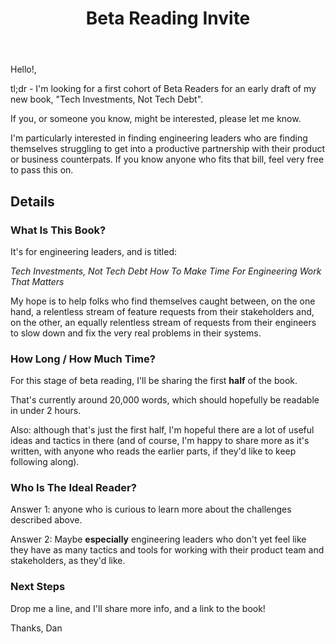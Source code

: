 :PROPERTIES:
:ID:       82076E65-A0D3-4B11-87F0-94FE905D5E33
:END:
#+title: Beta Reading Invite
Hello!,

tl;dr - I'm looking for a first cohort of Beta Readers for an early draft of my new book, "Tech Investments, Not Tech Debt".

If you, or someone you know, might be interested, please let me know.

I'm particularly interested in finding engineering leaders who are finding themselves struggling to get into a productive partnership with their product or business counterpats. If you know anyone who fits that bill, feel very free to pass this on.

** Details

*** What Is This Book?
It's for engineering leaders, and is titled:

/Tech Investments, Not Tech Debt
How To Make Time For Engineering Work That Matters/

My hope is to help folks who find themselves caught between, on the one hand, a relentless stream of feature requests from their stakeholders and, on the other, an equally relentless stream of requests from their engineers to slow down and fix the very real problems in their systems.

*** How Long / How Much Time?
For this stage of beta reading, I'll be sharing the first *half* of the book.

That's currently around 20,000 words, which should hopefully be readable in under 2 hours.

Also: although that's just the first half, I'm hopeful there are a lot of useful ideas and tactics in there (and of course, I'm happy to share more as it's written, with anyone who reads the earlier parts, if they'd like to keep following along).

*** Who Is The Ideal Reader?
Answer 1: anyone who is curious to learn more about the challenges described above.

Answer 2: Maybe *especially* engineering leaders who don't yet feel like they have as many tactics and tools for working with their product team and stakeholders, as they'd like.

*** Next Steps
Drop me a line, and I'll share more info, and a link to the book!

Thanks,
Dan
